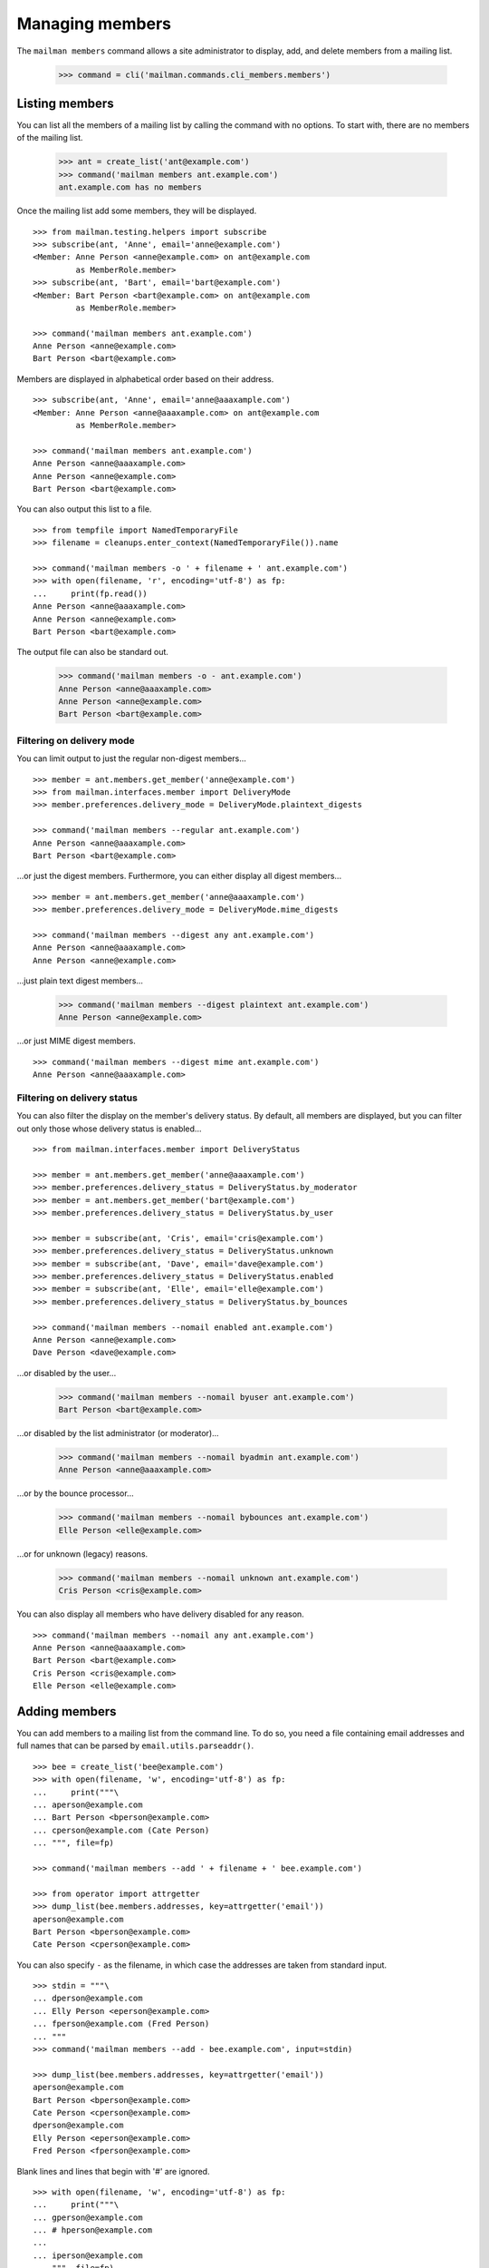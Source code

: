 ================
Managing members
================

The ``mailman members`` command allows a site administrator to display, add,
and delete members from a mailing list.

    >>> command = cli('mailman.commands.cli_members.members')


Listing members
===============

You can list all the members of a mailing list by calling the command with no
options.  To start with, there are no members of the mailing list.

    >>> ant = create_list('ant@example.com')
    >>> command('mailman members ant.example.com')
    ant.example.com has no members

Once the mailing list add some members, they will be displayed.
::

    >>> from mailman.testing.helpers import subscribe
    >>> subscribe(ant, 'Anne', email='anne@example.com')
    <Member: Anne Person <anne@example.com> on ant@example.com
             as MemberRole.member>
    >>> subscribe(ant, 'Bart', email='bart@example.com')
    <Member: Bart Person <bart@example.com> on ant@example.com
             as MemberRole.member>

    >>> command('mailman members ant.example.com')
    Anne Person <anne@example.com>
    Bart Person <bart@example.com>

Members are displayed in alphabetical order based on their address.
::

    >>> subscribe(ant, 'Anne', email='anne@aaaxample.com')
    <Member: Anne Person <anne@aaaxample.com> on ant@example.com
             as MemberRole.member>

    >>> command('mailman members ant.example.com')
    Anne Person <anne@aaaxample.com>
    Anne Person <anne@example.com>
    Bart Person <bart@example.com>

You can also output this list to a file.
::

    >>> from tempfile import NamedTemporaryFile
    >>> filename = cleanups.enter_context(NamedTemporaryFile()).name

    >>> command('mailman members -o ' + filename + ' ant.example.com')
    >>> with open(filename, 'r', encoding='utf-8') as fp:
    ...     print(fp.read())
    Anne Person <anne@aaaxample.com>
    Anne Person <anne@example.com>
    Bart Person <bart@example.com>

The output file can also be standard out.

    >>> command('mailman members -o - ant.example.com')
    Anne Person <anne@aaaxample.com>
    Anne Person <anne@example.com>
    Bart Person <bart@example.com>


Filtering on delivery mode
--------------------------

You can limit output to just the regular non-digest members...
::

    >>> member = ant.members.get_member('anne@example.com')
    >>> from mailman.interfaces.member import DeliveryMode
    >>> member.preferences.delivery_mode = DeliveryMode.plaintext_digests

    >>> command('mailman members --regular ant.example.com')
    Anne Person <anne@aaaxample.com>
    Bart Person <bart@example.com>

...or just the digest members.  Furthermore, you can either display all digest
members...
::

    >>> member = ant.members.get_member('anne@aaaxample.com')
    >>> member.preferences.delivery_mode = DeliveryMode.mime_digests

    >>> command('mailman members --digest any ant.example.com')
    Anne Person <anne@aaaxample.com>
    Anne Person <anne@example.com>

...just plain text digest members...

    >>> command('mailman members --digest plaintext ant.example.com')
    Anne Person <anne@example.com>

...or just MIME digest members.
::

    >>> command('mailman members --digest mime ant.example.com')
    Anne Person <anne@aaaxample.com>


Filtering on delivery status
----------------------------

You can also filter the display on the member's delivery status.  By default,
all members are displayed, but you can filter out only those whose delivery
status is enabled...
::

    >>> from mailman.interfaces.member import DeliveryStatus

    >>> member = ant.members.get_member('anne@aaaxample.com')
    >>> member.preferences.delivery_status = DeliveryStatus.by_moderator
    >>> member = ant.members.get_member('bart@example.com')
    >>> member.preferences.delivery_status = DeliveryStatus.by_user

    >>> member = subscribe(ant, 'Cris', email='cris@example.com')
    >>> member.preferences.delivery_status = DeliveryStatus.unknown
    >>> member = subscribe(ant, 'Dave', email='dave@example.com')
    >>> member.preferences.delivery_status = DeliveryStatus.enabled
    >>> member = subscribe(ant, 'Elle', email='elle@example.com')
    >>> member.preferences.delivery_status = DeliveryStatus.by_bounces

    >>> command('mailman members --nomail enabled ant.example.com')
    Anne Person <anne@example.com>
    Dave Person <dave@example.com>

...or disabled by the user...

    >>> command('mailman members --nomail byuser ant.example.com')
    Bart Person <bart@example.com>

...or disabled by the list administrator (or moderator)...

    >>> command('mailman members --nomail byadmin ant.example.com')
    Anne Person <anne@aaaxample.com>

...or by the bounce processor...

    >>> command('mailman members --nomail bybounces ant.example.com')
    Elle Person <elle@example.com>

...or for unknown (legacy) reasons.

    >>> command('mailman members --nomail unknown ant.example.com')
    Cris Person <cris@example.com>

You can also display all members who have delivery disabled for any reason.
::

    >>> command('mailman members --nomail any ant.example.com')
    Anne Person <anne@aaaxample.com>
    Bart Person <bart@example.com>
    Cris Person <cris@example.com>
    Elle Person <elle@example.com>


Adding members
==============

You can add members to a mailing list from the command line.  To do so, you
need a file containing email addresses and full names that can be parsed by
``email.utils.parseaddr()``.
::

    >>> bee = create_list('bee@example.com')
    >>> with open(filename, 'w', encoding='utf-8') as fp:
    ...     print("""\
    ... aperson@example.com
    ... Bart Person <bperson@example.com>
    ... cperson@example.com (Cate Person)
    ... """, file=fp)

    >>> command('mailman members --add ' + filename + ' bee.example.com')

    >>> from operator import attrgetter
    >>> dump_list(bee.members.addresses, key=attrgetter('email'))
    aperson@example.com
    Bart Person <bperson@example.com>
    Cate Person <cperson@example.com>

You can also specify ``-`` as the filename, in which case the addresses are
taken from standard input.
::

    >>> stdin = """\
    ... dperson@example.com
    ... Elly Person <eperson@example.com>
    ... fperson@example.com (Fred Person)
    ... """
    >>> command('mailman members --add - bee.example.com', input=stdin)

    >>> dump_list(bee.members.addresses, key=attrgetter('email'))
    aperson@example.com
    Bart Person <bperson@example.com>
    Cate Person <cperson@example.com>
    dperson@example.com
    Elly Person <eperson@example.com>
    Fred Person <fperson@example.com>

Blank lines and lines that begin with '#' are ignored.
::

    >>> with open(filename, 'w', encoding='utf-8') as fp:
    ...     print("""\
    ... gperson@example.com
    ... # hperson@example.com
    ...
    ... iperson@example.com
    ... """, file=fp)

    >>> command('mailman members --add ' + filename + ' bee.example.com')

    >>> dump_list(bee.members.addresses, key=attrgetter('email'))
    aperson@example.com
    Bart Person <bperson@example.com>
    Cate Person <cperson@example.com>
    dperson@example.com
    Elly Person <eperson@example.com>
    Fred Person <fperson@example.com>
    gperson@example.com
    iperson@example.com

Addresses which are already subscribed are ignored, although a warning is
printed.
::

    >>> with open(filename, 'w', encoding='utf-8') as fp:
    ...     print("""\
    ... gperson@example.com
    ... aperson@example.com
    ... jperson@example.com
    ... """, file=fp)

    >>> command('mailman members --add ' + filename + ' bee.example.com')
    Already subscribed (skipping): gperson@example.com
    Already subscribed (skipping): aperson@example.com

    >>> dump_list(bee.members.addresses, key=attrgetter('email'))
    aperson@example.com
    Bart Person <bperson@example.com>
    Cate Person <cperson@example.com>
    dperson@example.com
    Elly Person <eperson@example.com>
    Fred Person <fperson@example.com>
    gperson@example.com
    iperson@example.com
    jperson@example.com


Deleting members
================

You can delete members from a mailing list from the command line.  To do so, you
need a file containing email addresses and full names that can be parsed by
``email.utils.parseaddr()``.  All mail addresses in the file will be deleted
from the mailing list.

Assuming you have populated a mailing list with the code examples from above,
use these code snippets to delete subscriptions from the list again.
::

    >>> with open(filename, 'w', encoding='utf-8') as fp:
    ...     print("""\
    ... aperson@example.com
    ... cperson@example.com (Cate Person)
    ... """, file=fp)

    >>> command('mailman members --delete ' + filename + ' bee.example.com')

    >>> from operator import attrgetter
    >>> dump_list(bee.members.addresses, key=attrgetter('email'))
    Bart Person <bperson@example.com>
    dperson@example.com
    Elly Person <eperson@example.com>
    Fred Person <fperson@example.com>
    gperson@example.com
    iperson@example.com
    jperson@example.com

You can also specify ``-`` as the filename, in which case the addresses are
taken from standard input.
::

    >>> stdin = """\
    ... dperson@example.com
    ... Elly Person <eperson@example.com>
    ... """
    >>> command('mailman members --delete - bee.example.com', input=stdin)

    >>> dump_list(bee.members.addresses, key=attrgetter('email'))
    Bart Person <bperson@example.com>
    Fred Person <fperson@example.com>
    gperson@example.com
    iperson@example.com
    jperson@example.com

Blank lines and lines that begin with '#' are ignored.
::

    >>> with open(filename, 'w', encoding='utf-8') as fp:
    ...     print("""\
    ... # cperson@example.com
    ...
    ... bperson@example.com
    ... """, file=fp)

    >>> command('mailman members --delete ' + filename + ' bee.example.com')

    >>> dump_list(bee.members.addresses, key=attrgetter('email'))
    Fred Person <fperson@example.com>
    gperson@example.com
    iperson@example.com
    jperson@example.com

Addresses which are not subscribed are ignored, although a warning is
printed.
::

    >>> with open(filename, 'w', encoding='utf-8') as fp:
    ...     print("""\
    ... kperson@example.com
    ... iperson@example.com
    ... """, file=fp)

    >>> command('mailman members --delete ' + filename + ' bee.example.com')
    Member not subscribed (skipping): kperson@example.com

    >>> dump_list(bee.members.addresses, key=attrgetter('email'))
    Fred Person <fperson@example.com>
    gperson@example.com
    jperson@example.com


Displaying members
==================

With no arguments, the command displays all members of the list.

    >>> command('mailman members bee.example.com')
    Fred Person <fperson@example.com>
    gperson@example.com
    jperson@example.com

